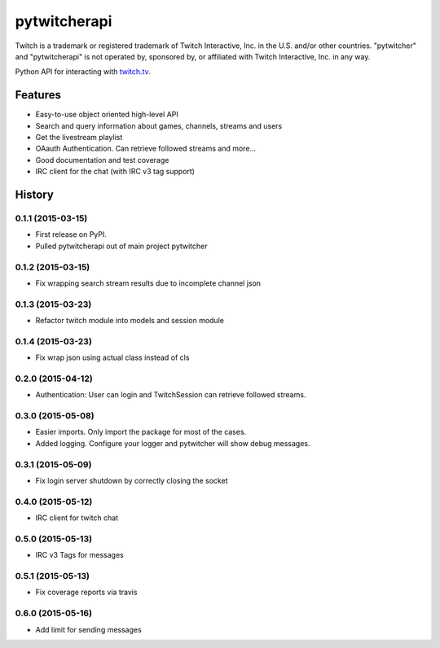 =========================================================
pytwitcherapi
=========================================================

.. image:: http://img.shields.io/pypi/v/pytwitcherapi.png?style=flat
    :target: https://pypi.python.org/pypi/pytwitcherapi
    :alt: PyPI version

.. image:: https://pypip.in/py_versions/pytwitcherapi/badge.png?style=flat
    :target: https://pypi.python.org/pypi/pytwitcherapi/
    :alt: Supported Python versions

.. image::  https://img.shields.io/travis/Pytwitcher/pytwitcherapi/master.png?style=flat
    :target: https://travis-ci.org/Pytwitcher/pytwitcherapi
    :alt: Build Status

.. image:: https://pypip.in/status/pytwitcherapi/badge.png?style=flat
    :target: https://pypi.python.org/pypi/pytwitcherapi/
    :alt: Development Status

.. image:: https://pypip.in/format/pytwitcherapi/badge.png?style=flat
    :target: https://pypi.python.org/pypi/pytwitcherapi/
    :alt: Download format

.. image:: http://img.shields.io/pypi/dm/pytwitcherapi.png?style=flat
    :target: https://pypi.python.org/pypi/pytwitcherapi
    :alt: Downloads per month

.. image:: https://img.shields.io/coveralls/Pytwitcher/pytwitcherapi/master.png?style=flat
    :target: https://coveralls.io/r/Pytwitcher/pytwitcherapi
    :alt: Coverage

.. image:: http://img.shields.io/pypi/l/pytwitcherapi.png?style=flat
    :target: https://pypi.python.org/pypi/pytwitcherapi
    :alt: License

.. image:: https://readthedocs.org/projects/pytwitcherapi/badge/?version=latest&style=flat
    :target: http://pytwitcherapi.readthedocs.org/en/latest/
    :alt: Documentation



Twitch is a trademark or registered trademark of Twitch Interactive, Inc. in the U.S. and/or other countries. "pytwitcher" and "pytwitcherapi" is not operated by, sponsored by, or affiliated with Twitch Interactive, Inc. in any way.

Python API for interacting with `twitch.tv  <https://github.com/justintv/Twitch-API>`_.


Features
--------

* Easy-to-use object oriented high-level API
* Search and query information about games, channels, streams and users
* Get the livestream playlist
* OAauth Authentication. Can retrieve followed streams and more...
* Good documentation and test coverage
* IRC client for the chat (with IRC v3 tag support)


.. :changelog:

History
-------

0.1.1 (2015-03-15)
+++++++++++++++++++++++++++++++++++++++

* First release on PyPI.
* Pulled pytwitcherapi out of main project pytwitcher

0.1.2 (2015-03-15)
+++++++++++++++++++++++++++++++++++++++

* Fix wrapping search stream results due to incomplete channel json

0.1.3 (2015-03-23)
+++++++++++++++++++++++++++++++++++++++

* Refactor twitch module into models and session module

0.1.4 (2015-03-23)
+++++++++++++++++++++++++++++++++++++++

* Fix wrap json using actual class instead of cls

0.2.0 (2015-04-12)
+++++++++++++++++++++++++++++++++++++++

* Authentication: User can login and TwitchSession can retrieve followed streams.

0.3.0 (2015-05-08)
+++++++++++++++++++++++++++++++++++++++

* Easier imports. Only import the package for most of the cases.
* Added logging. Configure your logger and pytwitcher will show debug messages.

0.3.1 (2015-05-09)
+++++++++++++++++++++++++++++++++++++++

* Fix login server shutdown by correctly closing the socket

0.4.0 (2015-05-12)
+++++++++++++++++++++++++++++++++++++++

* IRC client for twitch chat

0.5.0 (2015-05-13)
++++++++++++++++++++++++++++++++++++++++

* IRC v3 Tags for messages

0.5.1 (2015-05-13)
++++++++++++++++++++++++++++++++++++++++

* Fix coverage reports via travis

0.6.0 (2015-05-16)
++++++++++++++++++++++++++++++++++++++++

* Add limit for sending messages


